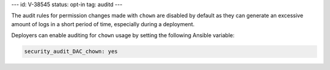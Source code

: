 ---
id: V-38545
status: opt-in
tag: auditd
---

The audit rules for permission changes made with ``chown`` are disabled by
default as they can generate an excessive amount of logs in a short period of
time, especially during a deployment.

Deployers can enable auditing for ``chown`` usage by setting the following
Ansible variable:

.. code-block:: yaml

   security_audit_DAC_chown: yes
